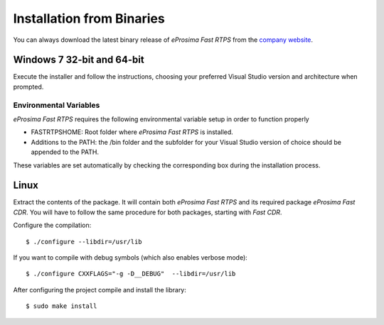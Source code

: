Installation from Binaries
==========================

You can always download the latest binary release of *eProsima Fast RTPS* from the `company website <http://www.eprosima.com/>`_.

Windows 7 32-bit and 64-bit
---------------------------

Execute the installer and follow the instructions, choosing your preferred Visual Studio version and architecture when
prompted.

Environmental Variables
^^^^^^^^^^^^^^^^^^^^^^^

*eProsima Fast RTPS* requires the following environmental variable setup in order to function properly

* FASTRTPSHOME: Root folder where *eProsima Fast RTPS* is installed.
* Additions to the PATH: the /bin folder and the subfolder for your Visual Studio version of choice should be appended
  to the PATH.

These variables are set automatically by checking the corresponding box during the installation process.

Linux
-----

Extract the contents of the package.
It will contain both *eProsima Fast RTPS* and its required package *eProsima Fast CDR*.
You will have to follow the same procedure for both packages, starting with *Fast CDR*.

Configure the compilation: ::

        $ ./configure --libdir=/usr/lib

If you want to compile with debug symbols (which also enables verbose mode): ::

        $ ./configure CXXFLAGS="-g -D__DEBUG"  --libdir=/usr/lib

After configuring the project compile and install the library: ::

        $ sudo make install
